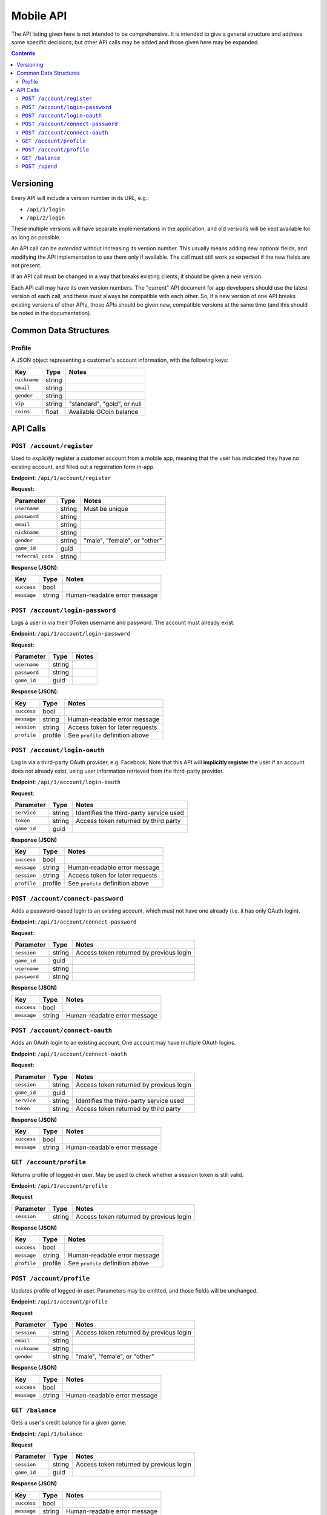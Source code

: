 Mobile API
==========

The API listing given here is not intended to be comprehensive. It is intended to give a general structure and address some specific decisions, but other API calls may be added and those given here may be expanded.

.. contents::



Versioning
----------

Every API will include a version number in its URL, e.g.:

* ``/api/1/login``
* ``/api/2/login``

These multiple versions will have separate implementations in the application, and old versions will be kept available for as long as possible. 

An API call can be *extended* without increasing its version number. This usually means adding new optional fields, and modifying the API implementation to use them only if available. The call must still work as expected if the new fields are not present.

If an API call must be changed in a way that breaks existing clients, it should be given a new version.

Each API call may have its own version numbers. The "current" API document for app developers should use the latest version of each call, and these must always be compatible with each other. So, if a new version of one API breaks existing versions of other APIs, those APIs should be given new, compatible versions at the same time (and this should be noted in the documentation).


Common Data Structures
----------------------

Profile
```````

A JSON object representing a customer's account information, with the following keys:

================= ====== =====================================
Key               Type   Notes
================= ====== =====================================
``nickname``      string
``email``         string
``gender``        string
``vip``           string "standard", "gold", or null
``coins``         float  Available GCoin balance
================= ====== =====================================

API Calls
---------

``POST /account/register``
``````````````````````````

Used to *explicitly* register a customer account from a mobile app, meaning that the user has indicated they have no existing account, and filled out a registration form in-app.

**Endpoint**: ``/api/1/account/register``

**Request**:

================= ====== ==============================
Parameter         Type   Notes
================= ====== ==============================
``username``      string Must be unique
``password``      string 
``email``         string
``nickname``      string
``gender``        string "male", "female", or "other"
``game_id``       guid  
``referral_code`` string
================= ====== ==============================

**Response (JSON)**:

================= ====== ==============================
Key               Type   Notes
================= ====== ==============================
``success``       bool
``message``       string Human-readable error message
================= ====== ==============================


``POST /account/login-password``
````````````````````````````````

Logs a user in via their GToken username and password. The account must already exist.

**Endpoint**: ``/api/1/account/login-password``

**Request**:

================= ====== ==============================
Parameter         Type   Notes
================= ====== ==============================
``username``      string
``password``      string
``game_id``       guid
================= ====== ==============================

**Response (JSON)**:

================= ======= ================================
Key               Type    Notes
================= ======= ================================
``success``       bool
``message``       string  Human-readable error message
``session``       string  Access token for later requests
``profile``       profile See ``profile`` definition above
================= ======= ================================


``POST /account/login-oauth``
`````````````````````````````

Log in via a third-party OAuth provider, e.g. Facebook. Note that this API will **implicitly register** the user if an account does not already exist, using user information retrieved from the third-party provider.

**Endpoint**: ``/api/1/account/login-oauth``

**Request**:

================= ====== ==========================================
Parameter         Type   Notes
================= ====== ==========================================
``service``       string Identifies the third-party service used
``token``         string Access token returned by third party
``game_id``       guid
================= ====== ==========================================

**Response (JSON)**

================= ======= ================================
Key               Type    Notes
================= ======= ================================
``success``       bool
``message``       string  Human-readable error message
``session``       string  Access token for later requests
``profile``       profile See ``profile`` definition above
================= ======= ================================


``POST /account/connect-password``
``````````````````````````````````

Adds a password-based login to an existing account, which must not have one already (i.e. it has only OAuth login).

**Endpoint**: ``/api/1/account/connect-password``

**Request**:

================= ====== ==========================================
Parameter         Type   Notes
================= ====== ==========================================
``session``       string Access token returned by previous login
``game_id``       guid
``username``      string
``password``      string
================= ====== ==========================================

**Response (JSON)**

================= ======= ================================
Key               Type    Notes
================= ======= ================================
``success``       bool
``message``       string  Human-readable error message
================= ======= ================================


``POST /account/connect-oauth``
```````````````````````````````

Adds an OAuth login to an existing account. One account may have multiple OAuth logins.

**Endpoint**: ``/api/1/account/connect-oauth``

**Request**:

================= ====== ==========================================
Parameter         Type   Notes
================= ====== ==========================================
``session``       string Access token returned by previous login
``game_id``       guid
``service``       string Identifies the third-party service used
``token``         string Access token returned by third party
================= ====== ==========================================

**Response (JSON)**

================= ======= ================================
Key               Type    Notes
================= ======= ================================
``success``       bool
``message``       string  Human-readable error message
================= ======= ================================

``GET /account/profile``
````````````````````````

Returns profile of logged-in user. May be used to check whether a session token is still valid.

**Endpoint**: ``/api/1/account/profile``

**Request**

================= ====== ==========================================
Parameter         Type   Notes
================= ====== ==========================================
``session``       string Access token returned by previous login
================= ====== ==========================================

**Response (JSON)**

================= ======= ================================
Key               Type    Notes
================= ======= ================================
``success``       bool
``message``       string  Human-readable error message
``profile``       profile See ``profile`` definition above
================= ======= ================================


``POST /account/profile``
`````````````````````````

Updates profile of logged-in user. Parameters may be omitted, and those fields will be unchanged.

**Endpoint**: ``/api/1/account/profile``

**Request**

================= ====== ==========================================
Parameter         Type   Notes
================= ====== ==========================================
``session``       string Access token returned by previous login
``email``         string
``nickname``      string
``gender``        string "male", "female", or "other"
================= ====== ==========================================

**Response (JSON)**

================= ======= ================================
Key               Type    Notes
================= ======= ================================
``success``       bool
``message``       string  Human-readable error message
================= ======= ================================


``GET /balance``
````````````````

Gets a user's credit balance for a given game.

**Endpoint**: ``/api/1/balance``

**Request**

================= ====== ==========================================
Parameter         Type   Notes
================= ====== ==========================================
``session``       string Access token returned by previous login
``game_id``       guid
================= ====== ==========================================

**Response (JSON)**

================= ======= ================================
Key               Type    Notes
================= ======= ================================
``success``       bool
``message``       string  Human-readable error message
``balance``       int    
================= ======= ================================


``POST /spend``
```````````````

Deducts credits from a user's balance for a given game.

**Endpoint**: ``/api/1/account/profile``

**Request**

================= ====== ==========================================
Parameter         Type   Notes
================= ====== ==========================================
``session``       string Access token returned by previous login
``game_id``       guid
``quantity``      int    Number of tokens to deduct
================= ====== ==========================================

**Response (JSON)**

================= ======= =================================
Key               Type    Notes
================= ======= =================================
``success``       bool
``message``       string  Human-readable error message
``balance``       int     Remaining balance after deduction
================= ======= =================================
